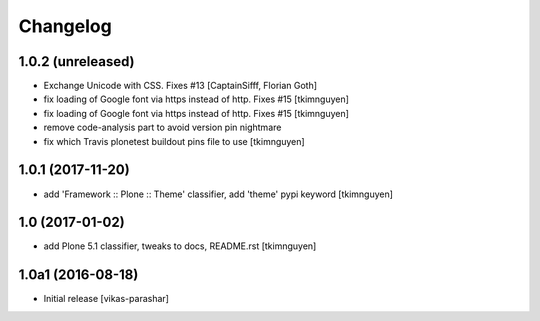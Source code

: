 Changelog
----------


1.0.2 (unreleased)
~~~~~~~~~~~~~~~~~~

- Exchange Unicode with CSS. Fixes #13
  [CaptainSifff, Florian Goth]

- fix loading of Google font via https instead of http. Fixes #15
  [tkimnguyen]

- fix loading of Google font via https instead of http. Fixes #15
  [tkimnguyen]

- remove code-analysis part to avoid version pin nightmare
- fix which Travis plonetest buildout pins file to use
  [tkimnguyen]

1.0.1 (2017-11-20)
~~~~~~~~~~~~~~~~~~

- add 'Framework :: Plone :: Theme' classifier, add 'theme' pypi keyword
  [tkimnguyen]


1.0 (2017-01-02)
~~~~~~~~~~~~~~~~

- add Plone 5.1 classifier, tweaks to docs, README.rst
  [tkimnguyen]


1.0a1 (2016-08-18)
~~~~~~~~~~~~~~~~~~

- Initial release
  [vikas-parashar]
